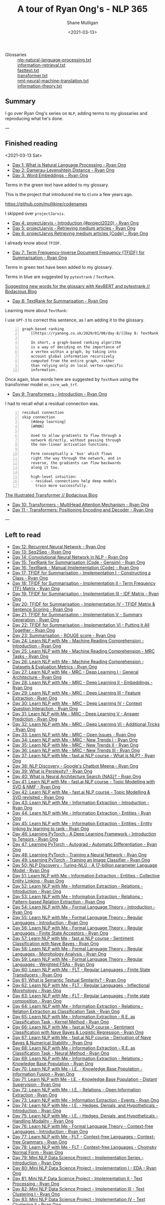 #+LATEX_HEADER: \usepackage[margin=0.5in]{geometry}
#+OPTIONS: toc:nil

#+HUGO_BASE_DIR: /home/shane/var/smulliga/source/git/semiosis/semiosis-hugo
#+HUGO_SECTION: ./posts

#+TITLE: A tour of Ryan Ong's - NLP 365
#+DATE: <2021-03-13>
#+AUTHOR: Shane Mulligan
#+KEYWORDS: nlp openai gpt3

+ Glossaries :: [[http://github.com/mullikine/glossaries-gh/blob/master/nlp-natural-language-processing.txt][nlp-natural-language-processing.txt]] \\
  [[http://github.com/mullikine/glossaries-gh/blob/master/information-retrieval.txt][information-retrieval.txt]] \\
  [[http://github.com/mullikine/glossaries-gh/blob/master/fasttext.txt][fasttext.txt]] \\
  [[http://github.com/mullikine/glossaries-gh/blob/master/transformer.txt][transformer.txt]] \\
  [[http://github.com/mullikine/glossaries-gh/blob/master/nmt-neural-machine-translation.txt][nmt-neural-machine-translation.txt]] \\
  [[http://github.com/mullikine/glossaries-gh/blob/master/information-theory.txt][information-theory.txt]]

** Summary
I go over Ryan Ong's series on =NLP=, adding
terms to my glossaries and reproducing what
he's done.

---

** Finished reading

<2021-03-13 Sat>

- [[https://ryanong.co.uk/2020/01/01/day-1-what-is-natural-language-processing/][Day 1: What is Natural Language Processing - Ryan Ong]]
- [[https://ryanong.co.uk/2020/01/01/day-1-what-is-natural-language-processing/https://ryanong.co.uk/2020/01/02/day-2-damerau-levenshtein-distance/][Day 2: Damerau-Levenshtein Distance - Ryan Ong]]
- [[https://ryanong.co.uk/2020/01/03/day-3-word-embeddings/][Day 3: Word Embeddings - Ryan Ong]]

Terms in the green text have added to my glossary.

[[./ryanong-day-3.png]]

This is the project that introduced me to =GloVe= a few years ago.

[[https://github.com/mullikine/codenames]]

I skipped over =projectJarvis=.

- [[https://ryanong.co.uk/2020/01/04/day-4-scraping-google-search-results/][Day 4: projectJarvis - Introduction {#project2020} - Ryan Ong]]
- [[https://ryanong.co.uk/2020/01/05/day-5-projectjarvis-retrieving-medium-articles/][Day 5: projectJarvis - Retrieving medium articles - Ryan Ong]]
- [[https://ryanong.co.uk/2020/01/06/day-6-projectjarvis-retrieving-medium-articles-code/][Day 6: projectJarvis  Retrieving medium articles {Code} - Ryan Ong]]

I already know about =TFIDF=.

- [[https://ryanong.co.uk/2020/01/07/day-7-term-frequency-inverse-document-frequency-tf-idf/][Day 7: Term Frequency-Inverse Document Frequency {TFIDF} for Summarisation - Ryan Ong]]

Terms in green text have been added to my glossary.

Terms in blue are suggested by =pytextrank= / =TextRank=.

[[./ryanong-day-7.png]]

[[https://mullikine.github.io/posts/suggesting-new-words-for-the-glossary-with-keybert-and-pytextrank/][Suggesting new words for the glossary with KeyBERT and pytextrank // Bodacious Blog]]

- [[https://ryanong.co.uk/2020/01/08/day-8/][Day 8: TextRank for Summarisation - Ryan Ong]]

Learning more about =TextRank=:

I use =GPT-3= to correct this sentence, as I am adding it to the glossary.

#+BEGIN_SRC text -n :async :results verbatim code
  graph-based ranking
      [[https://ryanong.co.uk/2020/01/08/day-8/][Day 8: TextRank for Summarisation - Ryan Ong]]
  
      In short, a graph-based ranking algorithm
      is a way of deciding on the importance of
      a vertex within a graph, by taking into
      account global information recursively
      computed from the entire graph, rather
      than relying only on local vertex-specific
      information.
#+END_SRC

Once again, blue words here are suggested by =TextRank= using the transformer model =en_core_web_trf=.

#+BEGIN_EXPORT html
<a title="asciinema recording" href="https://asciinema.org/a/398748" target="_blank"><img alt="asciinema recording" src="https://asciinema.org/a/398748.svg" /></a>
#+END_EXPORT

- [[https://ryanong.co.uk/2020/01/09/day-9/][Day 9: Transformers - Introduction - Ryan Ong]]

I had to recall what a residual connection was.

#+BEGIN_SRC text -n :async :results verbatim code
  residual connection
  skip connection
      [#deep learning]
      [#RNN]
  
      Used to allow gradients to flow through a
      network directly, without passing through
      the non-linear activation functions.
  
      Form conceptually a 'bus' which flows
      right the way through the network, and in
      reverse, the gradients can flow backwards
      along it too.
  
      high-level intuition:
      - residual connections help deep models
        train more successfully.
#+END_SRC

[[https://mullikine.github.io/posts/review-of-the-illustrated-transformer/][The Illustrated Transformer // Bodacious Blog]]

- [[https://ryanong.co.uk/2020/01/10/day-10-transformers-multihead-attention-mechanism/][Day 10: Transformers - MultiHead Attention Mechanism - Ryan Ong]]
- [[https://ryanong.co.uk/2020/01/11/day-11-transformers-positioning-encoding-and-decoder/][Day 11 - Transformers: Positioning Encoding and Decoder - Ryan Ong]]

---

** Left to read
- [[https://ryanong.co.uk/2020/01/12/day-12-recurrent-neural-network/][Day 12: Recurrent Neural Network - Ryan Ong]]
- [[https://ryanong.co.uk/2020/01/13/day-13-seq2seq/][Day 13: Seq2Seq - Ryan Ong]]
- [[https://ryanong.co.uk/2020/01/14/day-14-convolutional-neural-network/][Day 14: Convolutional Neural Network in NLP - Ryan Ong]]
- [[https://ryanong.co.uk/2020/01/15/day-15-textrank-for-summarisation-code-gensim/][Day 15: TextRank for Summarisation {Code - Gensim} - Ryan Ong]]
- [[https://ryanong.co.uk/2020/01/16/day-16-textrank-manual-implementation-code/][Day 16: TextRank - Manual Implementation {Code} - Ryan Ong]]
- [[https://ryanong.co.uk/2020/01/17/day-17-tfidf-for-summarisation-code/][Day 17: TFIDF for Summarisation - Implementation I - Constructing a Class - Ryan Ong]]
- [[https://ryanong.co.uk/2020/01/18/day-18-tfidf-for-summarisation-implementation-ii-term-frequency-tf-matrix/][Day 18: TFIDF for Summarisation - Implementation II - Term Frequency {TF} Matrix - Ryan Ong]]
- [[https://ryanong.co.uk/2020/01/19/day-19-tfidf-for-summarisation-implementation-iii-inverse-document-frequency-idf-matrix/][Day 19: TFIDF for Summarisation - Implementation III - IDF Matrix - Ryan Ong]]
- [[https://ryanong.co.uk/2020/01/20/day-20-tfidf-for-summarisation-implementation-iv-tfidf-matrix-sentence-scoring/][Day 20: TFIDF for Summarisation - Implementation IV - TFIDF Matrix & Sentence Scoring - Ryan Ong]]
- [[https://ryanong.co.uk/2020/01/21/day-21-tfidf-for-summarisation-summary-generation/][Day 21: TFIDF for Summarisation - Implementation V - Summary Generation - Ryan Ong]]
- [[https://ryanong.co.uk/2020/01/22/day-22-tfidf-for-summarisation-putting-it-all-together/][Day 22: TFIDF for Summarisation - Implementation VI - Putting It All Together - Ryan Ong]]
- [[https://ryanong.co.uk/2020/01/23/day-18-summarisation-evaluation-metrics/][Day 23: Summarisation - ROUGE score - Ryan Ong]]
- [[https://ryanong.co.uk/2020/01/24/day-24-learn-nlp-with-me-machine-reading-comprehension-introduction/][Day 24: Learn NLP with Me - Machine Reading Comprehension - Introduction - Ryan Ong]]
- [[https://ryanong.co.uk/2020/01/25/day-25-learn-nlp-with-me-machine-reading-comprehension-mrc-tasks/][Day 25: Learn NLP with Me - Machine Reading Comprehension - MRC Tasks - Ryan Ong]]
- [[https://ryanong.co.uk/2020/01/26/day-26-learn-nlp-with-me-machine-reading-comprehension-deep-learning-methods/][Day 26: Learn NLP with Me - Machine Reading Comprehension - Datasets & Evaluation Metrics - Ryan Ong]]
- [[https://ryanong.co.uk/2020/01/27/day-27-learn-nlp-with-me-machine-reading-comprehension-deep-learning-methods-i/][Day 27: Learn NLP with Me - MRC - Deep Learning I - General Architecture - Ryan Ong]]
- [[https://ryanong.co.uk/2020/01/28/day-28-learn-nlp-with-me-machine-reading-comprehension-deep-learning-methods-ii/][Day 28: Learn NLP with Me - MRC - Deep Learning II - Embeddings - Ryan Ong]]
- [[https://ryanong.co.uk/2020/01/29/day-29-learn-nlp-with-me-machine-reading-comprehension-deep-learning-methods-iii/][Day 29: Learn NLP with Me - MRC - Deep Learning III - Feature Extraction - Ryan Ong]]
- [[https://ryanong.co.uk/2020/01/30/day-30-learn-nlp-with-me-mrc-deep-learning-iii-context-question-interaction/][Day 30: Learn NLP with Me - MRC - Deep Learning IV - Context Question Interaction - Ryan Ong]]
- [[https://ryanong.co.uk/2020/01/31/day-31-learn-nlp-with-me-mrc-deep-learning-iii-answer-prediction/][Day 31: Learn NLP with Me - MRC - Deep Learning V - Answer Prediction - Ryan Ong]]
- [[https://ryanong.co.uk/2020/02/01/day-32-learn-nlp-with-me-mrc-deep-learning-iii-additional-tricks/][Day 32: Learn NLP with Me - MRC - Deep Learning VI - Additional Tricks - Ryan Ong]]
- [[https://ryanong.co.uk/2020/02/02/day-33-learn-nlp-with-me-mrc-open-issues/][Day 33: Learn NLP with Me - MRC - Open Issues - Ryan Ong]]
- [[https://ryanong.co.uk/2020/02/03/day-34-learn-nlp-with-me-mrc-new-trends/][Day 34: Learn NLP with Me - MRC - New Trends I - Ryan Ong]]
- [[https://ryanong.co.uk/2020/02/04/day-35-learn-nlp-with-me-mrc-new-trends-ii/][Day 35: Learn NLP with Me - MRC - New Trends II - Ryan Ong]]
- [[https://ryanong.co.uk/2020/02/05/day-36-learn-nlp-with-me-mrc-new-trends-iii/][Day 36: Learn NLP with Me - MRC - New Trends III - Ryan Ong]]
- [[https://ryanong.co.uk/2020/02/06/day-37-learn-nlp-with-me-fast-ai-nlp-course-what-is-nlp/][Day 37: Learn NLP with Me - fast.ai NLP course - What is NLP? - Ryan Ong]]
- [[https://ryanong.co.uk/2020/02/07/day-38-nlp-discovery-meena-googles-chatbot/][Day 38: NLP Discovery - Google's Chatbot Meena - Ryan Ong]]
- [[https://ryanong.co.uk/2020/02/08/day-39-what-is-perplexity/][Day 39: What is Perplexity? - Ryan Ong]]
- [[https://ryanong.co.uk/2020/02/09/day-40-what-is-neural-architecture-search-nas/][Day 40: What is Neural Architecture Search {NAS}? - Ryan Ong]]
- [[https://ryanong.co.uk/2020/02/10/day-41-learn-nlp-with-me-fast-ai-nlp-course-topic-modelling-with-svd-nmf/][Day 41: Learn NLP with Me - fast.ai NLP course - Topic Modelling with SVD & NMF - Ryan Ong]]
- [[https://ryanong.co.uk/2020/02/11/day-42-learn-nlp-with-me-fast-ai-nlp-course-topic-modelling-svd-revisited/][Day 42: Learn NLP with Me - fast.ai NLP course - Topic Modelling & SVD revisited - Ryan Ong]]
- [[https://ryanong.co.uk/2020/02/12/day-43-learn-nlp-with-me-information-extraction-introduction/][Day 43: Learn NLP with Me - Information Extraction - Introduction - Ryan Ong]]
- [[https://ryanong.co.uk/2020/02/13/day-44-learn-nlp-with-me-information-extraction-entities/][Day 44: Learn NLP with Me - Information Extraction - Entities - Ryan Ong]]
- [[https://ryanong.co.uk/2020/02/14/day-45-learn-nlp-with-me-information-extraction-entities-entity-linking-by-learning-to-rank/][Day 45: Learn NLP with Me - Information Extraction - Entities - Entity linking by learning to rank - Ryan Ong]]
- [[https://ryanong.co.uk/2020/02/15/day-46-learning-pytorch-a-deep-learning-framework-introduction-to-tensors/][Day 46: Learning PyTorch - A Deep Learning Framework - Introduction to Tensors - Ryan Ong]]
- [[https://ryanong.co.uk/2020/02/16/day-47-learning-pytorch-autograd-automatic-differentiation/][Day 47: Learning PyTorch - Autograd - Automatic Differentiation - Ryan Ong]]
- [[https://ryanong.co.uk/2020/02/17/day-48-learning-pytorch-training-a-neural-network/][Day 48: Learning PyTorch - Training a Neural Network - Ryan Ong]]
- [[https://ryanong.co.uk/2020/02/18/day-49-learning-pytorch-training-an-image-classifier/][Day 49: Learning PyTorch - Training an Image Classifier - Ryan Ong]]
- [[https://ryanong.co.uk/2020/02/19/day-50-nlp-discovery-turing-nlg-a-17-billion-parameter-language-model/][Day 50: NLP Discovery - Turing-NLG - A 17-billion parameter Language Model - Ryan Ong]]
- [[https://ryanong.co.uk/2020/02/20/day-51-learn-nlp-with-me-information-extraction-entities-collective-entity-linking/][Day 51: Learn NLP with Me - Information Extraction - Entities - Collective Entity Linking - Ryan Ong]]
- [[https://ryanong.co.uk/2020/02/21/day-52-learn-nlp-with-me-information-extraction-relations-introduction/][Day 52: Learn NLP with Me - Information Extraction - Relations - Introduction - Ryan Ong]]
- [[https://ryanong.co.uk/2020/02/22/day-53-learn-nlp-with-me-information-extraction-relations-pattern-based-relation-extraction/][Day 53: Learn NLP with Me - Information Extraction - Relations - Pattern-based Relation Extraction - Ryan Ong]]
- [[https://ryanong.co.uk/2020/02/23/day-54-learn-nlp-with-me-formal-language-theory-introduction/][Day 54: Learn NLP with Me - Formal Language Theory - Introduction - Ryan Ong]]
- [[https://ryanong.co.uk/2020/02/24/day-55-learn-nlp-with-me-formal-language-theory-regular-languages-introduction/][Day 55: Learn NLP with Me - Formal Language Theory - Regular Languages - Introduction - Ryan Ong]]
- [[https://ryanong.co.uk/2020/02/25/day-56-learn-nlp-with-me-formal-language-theory-regular-languages-finite-state-acceptors/][Day 56: Learn NLP with Me - Formal Language Theory - Regular Languages - Finite State Acceptors - Ryan Ong]]
- [[https://ryanong.co.uk/2020/02/26/day-57-learn-nlp-with-me-fast-ai-nlp-course-sentiment-classification-with-naive-bayes/][Day 57: Learn NLP with Me - fast.ai NLP course - Sentiment Classification with Nave Bayes - Ryan Ong]]
- [[https://ryanong.co.uk/2020/02/27/day-58-learn-nlp-with-me-formal-language-theory-regular-languages-morphology-analysis/][Day 58: Learn NLP with Me - Formal Language Theory - Regular Languages - Morphology Analysis - Ryan Ong]]
- [[https://ryanong.co.uk/2020/02/28/day-59-learn-nlp-with-me-formal-language-theory-regular-languages-weighted-fsas/][Day 59: Learn NLP with Me - Formal Language Theory - Regular Languages - Weighted FSAs - Ryan Ong]]
- [[https://ryanong.co.uk/2020/02/29/day-60-learn-nlp-with-me-flt-regular-languages-finite-state-transducers/][Day 60: Learn NLP with Me - FLT - Regular Languages - Finite State Transducers - Ryan Ong]]
- [[https://ryanong.co.uk/2020/03/01/day-61-what-is-semantic-textual-similarity/][Day 61: What is Semantic Textual Similarity? - Ryan Ong]]
- [[https://ryanong.co.uk/2020/03/02/day-62-learn-nlp-with-me-flt-regular-languages-inflectional-morphology/][Day 62: Learn NLP with Me - FLT - Regular Languages - Inflectional Morphology - Ryan Ong]]
- [[https://ryanong.co.uk/2020/03/03/day-63-learn-nlp-with-me-flt-regular-languages-finite-state-composition/][Day 63: Learn NLP with Me - FLT - Regular Languages - Finite state composition - Ryan Ong]]
- [[https://ryanong.co.uk/2020/03/04/day-64-learn-nlp-with-me-information-extraction-relations-relation-extraction-as-classification-task/][Day 64: Learn NLP with Me - Information Extraction - Relations - Relation Extraction as Classification Task - Ryan Ong]]
- [[https://ryanong.co.uk/2020/03/05/day-65-learn-nlp-with-me-information-extraction-relations-relation-extraction-as-classification-task-kernel-method/][Day 65: Learn NLP with Me - Information Extraction - R.E. as Classification Task - Kernel Method - Ryan Ong]]
- [[https://ryanong.co.uk/2020/03/06/day-66-learn-nlp-with-me-fast-ai-nlp-course-sentiment-classification-with-naive-bayes-logistic-regression/][Day 66: Learn NLP with Me - fast.ai NLP course - Sentiment Classification with Nave Bayes & Logistic Regression - Ryan Ong]]
- [[https://ryanong.co.uk/2020/03/07/day-67-learn-nlp-with-me-fast-ai-nlp-course-derivation-of-naive-bayes-numerical-stability/][Day 67: Learn NLP with Me - fast.ai NLP course - Derivation of Nave Bayes & Numerical Stability - Ryan Ong]]
- [[https://ryanong.co.uk/2020/03/08/day-68-learn-nlp-with-me-information-extraction-r-e-as-classification-task-neural-method/][Day 68: Learn NLP with Me - Information Extraction - R.E. as Classification Task - Neural Method - Ryan Ong]]
- [[https://ryanong.co.uk/2020/03/09/day-69-learn-nlp-with-me-information-extraction-relations-knowledge-base-population/][Day 69: Learn NLP with Me - Information Extraction - Relations - Knowledge Base Population - Ryan Ong]]
- [[https://ryanong.co.uk/2020/03/10/day-70-learn-nlp-with-me-i-e-knowledge-base-population-information-fusion/][Day 70: Learn NLP with Me - I.E. - Knowledge Base Population - Information Fusion - Ryan Ong]]
- [[https://ryanong.co.uk/2020/03/11/day-71-learn-nlp-with-me-i-e-knowledge-base-population-distant-supervision/][Day 71: Learn NLP with Me - I.E. - Knowledge Base Population - Distant Supervision - Ryan Ong]]
- [[https://ryanong.co.uk/2020/03/12/day-72-learn-nlp-with-me-i-e-relations-open-information-extraction/][Day 72: Learn NLP with Me - I.E. - Relations - Open Information Extraction - Ryan Ong]]
- [[https://ryanong.co.uk/2020/03/13/day-73-learn-nlp-with-me-information-extraction-events/][Day 73: Learn NLP with Me - Information Extraction - Events - Ryan Ong]]
- [[https://ryanong.co.uk/2020/03/14/day-74-learn-nlp-with-me-i-e-hedges-denials-and-hypotheticals-introduction/][Day 74: Learn NLP with Me - I.E. - Hedges, Denials, and Hypotheticals - Introduction - Ryan Ong]]
- [[https://ryanong.co.uk/2020/03/15/day-75-learn-nlp-with-me-i-e-hedges-denials-and-hypotheticals-handling-modality/][Day 75: Learn NLP with Me - I.E. - Hedges, Denials, and Hypotheticals - Handling Modality - Ryan Ong]]
- [[https://ryanong.co.uk/2020/03/16/day-76-learn-nlp-with-me-formal-language-theory-context-free-languages-introduction/][Day 76: Learn NLP with Me - Formal Language Theory - Context-free Languages - Introduction - Ryan Ong]]
- [[https://ryanong.co.uk/2020/03/17/day-77-learn-nlp-with-me-flt-context-free-languages-context-free-grammars/][Day 77: Learn NLP with Me - FLT - Context-free Languages - Context-free Grammars - Ryan Ong]]
- [[https://ryanong.co.uk/2020/03/18/day-78-learn-nlp-with-me-flt-context-free-languages-chomsky-normal-form/][Day 78: Learn NLP with Me - FLT - Context-free Languages - Chomsky Normal Form - Ryan Ong]]
- [[https://ryanong.co.uk/2020/03/19/day-79-mini-nlp-data-science-project-implementation-series-introduction/][Day 79: Mini NLP Data Science Project - Implementation Series - Introduction - Ryan Ong]]
- [[https://ryanong.co.uk/2020/03/20/day-80-mini-nlp-data-science-project-implementation-i-eda/][Day 80: Mini NLP Data Science Project - Implementation I - EDA - Ryan Ong]]
- [[https://ryanong.co.uk/2020/03/21/day-81-mini-nlp-data-science-project-implementation-ii-text-processing/][Day 81: Mini NLP Data Science Project - Implementation II - Text Processing - Ryan Ong]]
- [[https://ryanong.co.uk/2020/03/22/day-82-mini-nlp-data-science-project-implementation-iii-text-clustering-i/][Day 82: Mini NLP Data Science Project - Implementation III - Text Clustering I - Ryan Ong]]
- [[https://ryanong.co.uk/2020/03/23/day-83-mini-nlp-data-science-project-implementation-iv-text-clustering-ii/][Day 83: Mini NLP Data Science Project - Implementation IV - Text Clustering II - Ryan Ong]]
- [[https://ryanong.co.uk/2020/03/24/day-84-mini-nlp-data-science-project-implementation-v-text-clustering-iii/][Day 84: Mini NLP Data Science Project - Implementation V - Text Clustering III - Ryan Ong]]
- [[https://ryanong.co.uk/2020/03/25/day-85-mini-nlp-data-science-project-implementation-vi-topic-modelling-analysis/][Day 85: Mini NLP Data Science Project - Implementation VI - Topic Modelling Analysis - Ryan Ong]]
- [[https://ryanong.co.uk/2020/03/26/day-86-mini-nlp-data-science-project-implementation-vii-text-similarity/][Day 86: Mini NLP Data Science Project - Implementation VII - Text Similarity - Ryan Ong]]
- [[https://ryanong.co.uk/2020/03/27/day-87-learn-nlp-with-me-bert-on-sentiment-analysis/][Day 87: Learn NLP with Me - BERT on Sentiment Analysis - Ryan Ong]]
- [[https://ryanong.co.uk/2020/03/28/day-88-what-is-autoencoders/][Day 88: What is Autoencoders? - Ryan Ong]]
- [[https://ryanong.co.uk/2020/03/29/day-89-deep-generative-models-and-nlp/][Day 89: Deep Generative Models and NLP - Ryan Ong]]
- [[https://ryanong.co.uk/2020/03/30/day-90-learn-pgm-with-me-what-is-probabilistic-graphical-modelling/][Day 90: Learn PGM with Me - What is Probabilistic Graphical Modelling? - Ryan Ong]]
- [[https://ryanong.co.uk/2020/03/31/day-91-learn-pgm-with-me-the-3-main-aspects-of-graphical-models/][Day 91: Learn PGM with Me - The 3 Main Aspects of Graphical Models - Ryan Ong]]
- [[https://ryanong.co.uk/2020/04/01/day-92-learn-pgm-with-me-probability-review-for-graphical-models/][Day 92: Learn PGM with Me - Probability Review for Graphical Models - Ryan Ong]]
- [[https://ryanong.co.uk/2020/04/02/day-93-learn-pgm-with-me-probability-review-for-graphical-models-elements-of-probability/][Day 93: Learn PGM with Me - Probability Review for Graphical Models - Elements of probability - Ryan Ong]]
- [[https://ryanong.co.uk/2020/04/03/day-94-learn-pgm-with-me-probability-review-for-graphical-models-random-variables/][Day 94: Learn PGM with Me - Probability Review for Graphical Models - Random Variables - Ryan Ong]]
- [[https://ryanong.co.uk/2020/04/04/day-95-learn-pgm-with-me-probability-review-for-graphical-models-two-random-variables/][Day 95: Learn PGM with Me - Probability Review for Graphical Models - Two Random Variables - Ryan Ong]]
- [[https://ryanong.co.uk/2020/04/05/day-96-learn-pgm-with-me-representation-introduction-to-bayesian-networks/][Day 96: Learn PGM with Me - Representation - Introduction to Bayesian Networks - Ryan Ong]]
- [[https://ryanong.co.uk/2020/04/06/day-97-learn-pgm-with-me-representation-dependencies-of-a-bayes-network/][Day 97: Learn PGM with Me - Representation - Dependencies of a Bayes' Network - Ryan Ong]]
- [[https://ryanong.co.uk/2020/04/07/day-98-learn-pgm-with-me-representation-markov-random-fields/][Day 98: Learn PGM with Me - Representation - Introduction to Markov Random Fields - Ryan Ong]]
- [[https://ryanong.co.uk/2020/04/08/day-99-learn-pgm-with-me-representation-markov-random-fields-vs-bayesian-networks/][Day 99: Learn PGM with Me - Representation - Markov Random Fields vs Bayesian Networks - Ryan Ong]]
- [[https://ryanong.co.uk/2020/04/09/day-100-learn-pgm-with-me-representation-introduction-to-conditional-random-fields/][Day 100: Learn PGM with Me - Representation - Introduction to Conditional Random Fields - Ryan Ong]]
- [[https://ryanong.co.uk/2020/04/10/day-101-in-depth-study-of-rasas-diet-architecture/][Day 101: In-depth study of RASA's DIET Architecture - Ryan Ong]]
- [[https://ryanong.co.uk/2020/04/11/day-102-nlp-research-papers-implicit-and-explicit-aspect-extraction-in-financial-microblogs/][Day 102: NLP Papers Summary - Implicit and Explicit Aspect Extraction in Financial Microblogs - Ryan Ong]]
- [[https://ryanong.co.uk/2020/04/12/day-103-nlp-research-papers-utilizing-bert-for-aspect-based-sentiment-analysis-via-constructing-auxiliary-sentence/][Day 103: NLP Papers Summary - Utilizing BERT for Aspect-Based Sentiment Analysis via Constructing Auxiliary Sentence - Ryan Ong]]
- [[https://ryanong.co.uk/2020/04/13/day-104-nlp-research-papers-sentihood-targeted-aspect-based-sentiment-analysis-dataset-for-urban-neighbourhoods/][Day 104: NLP Papers Summary - SentiHood: Targeted Aspect Based Sentiment Analysis Dataset for Urban Neighbourhoods - Ryan Ong]]
- [[https://ryanong.co.uk/2020/04/14/day-105-nlp-research-papers-aspect-level-sentiment-classification-with-attention-over-attention-neural-networks/][Day 105: NLP Papers Summary - Aspect Level Sentiment Classification with Attention-over-Attention Neural Networks - Ryan Ong]]
- [[https://ryanong.co.uk/2020/04/15/day-106-nlp-research-papers-an-unsupervised-neural-attention-model-for-aspect-extraction/][Day 106: NLP Papers Summary - An Unsupervised Neural Attention Model for Aspect Extraction - Ryan Ong]]
- [[https://ryanong.co.uk/2020/04/16/day-107-nlp-research-papers-make-lead-bias-in-your-favor-a-simple-and-effective-method-for-news-summarization/][Day 107: NLP Papers Summary - Make Lead Bias in Your Favor: A Simple and Effective Method for News Summarization - Ryan Ong]]
- [[https://ryanong.co.uk/2020/04/17/day-108-nlp-papers-summary-simple-bert-models-for-relation-extraction-and-semantic-role-labelling/][Day 108: NLP Papers Summary - Simple BERT Models for Relation Extraction and Semantic Role Labelling - Ryan Ong]]
- [[https://ryanong.co.uk/2020/04/18/day-109-nlp-papers-summary-studying-summarization-evaluation-metrics-in-the-appropriate-scoring-range/][Day 109: NLP Papers Summary - Studying Summarization Evaluation Metrics in the Appropriate Scoring Range - Ryan Ong]]
- [[https://ryanong.co.uk/2020/04/19/day-110-nlp-papers-summary-double-embeddings-and-cnn-based-sequence-labelling-for-aspect-extraction/][Day 110: NLP Papers Summary - Double Embeddings and CNN-based Sequence Labelling for Aspect Extraction - Ryan Ong]]
- [[https://ryanong.co.uk/2020/04/20/day-111-nlp-papers-summary-the-risk-of-racial-bias-in-hate-speech-detection/][Day 111: NLP Papers Summary - The Risk of Racial Bias in Hate Speech Detection - Ryan Ong]]
- [[https://ryanong.co.uk/2020/04/21/day-112-nlp-papers-summary-a-challenge-dataset-and-effective-models-for-aspect-based-sentiment-analysis/][Day 112: NLP Papers Summary - A Challenge Dataset and Effective Models for Aspect-Based Sentiment Analysis - Ryan Ong]]
- [[https://ryanong.co.uk/2020/04/22/day-113-nlp-papers-summary-on-extractive-and-abstractive-neural-document-summarization-with-transformer-language-models/][Day 113: NLP Papers Summary - On Extractive and Abstractive Neural Document Summarization with Transformer Language Models - Ryan Ong]]
- [[https://ryanong.co.uk/2020/04/23/day-114-nlp-papers-summary-a-summarization-system-for-scientific-documents/][Day 114: NLP Papers Summary - A Summarization System for Scientific Documents - Ryan Ong]]
- [[https://ryanong.co.uk/2020/04/24/day-115-nlp-papers-summary-scibert-a-pretrained-language-model-for-scientific-text/][Day 115: NLP Papers Summary - SCIBERT: A Pretrained Language Model for Scientific Text - Ryan Ong]]
- [[https://ryanong.co.uk/2020/04/25/day-116-nlp-papers-summary-data-driven-summarization-of-scientific-articles/][Day 116: NLP Papers Summary - Data-driven Summarization of Scientific Articles - Ryan Ong]]
- [[https://ryanong.co.uk/2020/04/26/day-117-nlp-papers-summary-abstract-text-summarization-a-low-resource-challenge/][Day 117: NLP Papers Summary - Abstract Text Summarization: A Low Resource Challenge - Ryan Ong]]
- [[https://ryanong.co.uk/2020/04/27/day-118-nlp-papers-summary-extractive-summarization-of-long-documents-by-combining-global-and-local-context/][Day 118: NLP Papers Summary - Extractive Summarization of Long Documents by Combining Global and Local Context - Ryan Ong]]
- [[https://ryanong.co.uk/2020/04/28/day-119-nlp-papers-summary-an-argument-annotated-corpus-of-scientific-publications/][Day 119: NLP Papers Summary - An Argument-Annotated Corpus of Scientific Publications - Ryan Ong]]
- [[https://ryanong.co.uk/2020/04/29/day-120-nlp-papers-summary-a-simple-theoretical-model-of-importance-for-summarization/][Day 120: NLP Papers Summary - A Simple Theoretical Model of Importance for Summarization - Ryan Ong]]
- [[https://ryanong.co.uk/2020/04/30/day-121-nlp-papers-summary-concept-pointer-network-for-abstractive-summarization/][Day 121: NLP Papers Summary - Concept Pointer Network for Abstractive Summarization - Ryan Ong]]
- [[https://ryanong.co.uk/2020/05/01/day-122-nlp-papers-summary-applying-bert-to-document-retrieval-with-birch/][Day 122: NLP Papers Summary - Applying BERT to Document Retrieval with Birch - Ryan Ong]]
- [[https://ryanong.co.uk/2020/05/02/day-123-nlp-papers-summary-context-aware-embedding-for-targeted-aspect-based-sentiment-analysis/][Day 123: NLP Papers Summary - Context-aware Embedding for Targeted Aspect-based Sentiment Analysis - Ryan Ong]]
- [[https://ryanong.co.uk/2020/05/03/day-124-nlp-papers-summary-tldr-extreme-summarization-of-scientific-documents/][Day 124: NLP Papers Summary - TLDR: Extreme Summarization of Scientific Documents - Ryan Ong]]
- [[https://ryanong.co.uk/2020/05/04/day-125-nlp-papers-summary-a2n-attending-to-neighbors-for-knowledge-graph-inference/][Day 125: NLP Papers Summary - A2N: Attending to Neighbors for Knowledge Graph Inference - Ryan Ong]]
- [[https://ryanong.co.uk/2020/05/05/day-126-nlp-papers-summary-neural-news-recommendation-with-topic-aware-news-representation/][Day 126: NLP Papers Summary - Neural News Recommendation with Topic-Aware News Representation - Ryan Ong]]
- [[https://ryanong.co.uk/2020/05/06/day-127-nlp-papers-summary-neural-approaches-to-conversational-ai-introduction/][Day 127: NLP Papers Summary - Neural Approaches to Conversational AI - Introduction - Ryan Ong]]
- [[https://ryanong.co.uk/2020/05/07/day-128-nlp-papers-summary-neural-approaches-to-conversational-ai-kb-qa-symbolic-methods/][Day 128: NLP Papers Summary - Neural Approaches to Conversational AI - KB-QA {Symbolic Methods} - Ryan Ong]]
- [[https://ryanong.co.uk/2020/05/08/day-129-nlp-papers-summary-neural-approaches-to-conversational-ai-kb-qa-neural-methods/][Day 129: NLP Papers Summary - Neural Approaches to Conversational AI - KB-QA {Neural Methods} - Ryan Ong]]
- [[https://ryanong.co.uk/2020/05/09/day-130-nlp-papers-summary-neural-approaches-to-conversational-ai-text-qa-mrc/][Day 130: NLP Papers Summary - Neural Approaches to Conversational AI - Text-QA {MRC} - Ryan Ong]]
- [[https://ryanong.co.uk/2020/05/10/day-131-nlp-papers-summary-neural-approaches-to-conversational-ai-task-oriented-systems-introduction/][Day 131: NLP Papers Summary - Neural Approaches to Conversational AI - Task-Oriented Systems {Introduction} - Ryan Ong]]
- [[https://ryanong.co.uk/2020/05/11/day-132-nlp-papers-summary-neural-approaches-to-conversational-ai-task-oriented-systems-evaluation-metrics/][Day 132: NLP Papers Summary - Neural Approaches to Conversational AI - Task-Oriented Systems {Evaluation Metrics} - Ryan Ong]]
- [[https://ryanong.co.uk/2020/05/12/day-133-nlp-papers-summary-neural-approaches-to-conversational-ai-nlu-and-dst/][Day 133: NLP Papers Summary - Neural Approaches to Conversational AI - NLU and DST - Ryan Ong]]
- [[https://ryanong.co.uk/2020/05/13/day-134-nlp-papers-summary-neural-approaches-to-conversational-ai-nlg-and-e2e/][Day 134: NLP Papers Summary - Neural Approaches to Conversational AI - NLG and E2E - Ryan Ong]]
- [[https://ryanong.co.uk/2020/05/14/day-135-nlp-papers-summary-neural-approaches-to-conversational-ai-e2e-social-bots/][Day 135: NLP Papers Summary - Neural Approaches to Conversational AI - E2E Social Bots - Ryan Ong]]
- [[https://ryanong.co.uk/2020/05/15/day-136-nlp-papers-summary-neural-approaches-to-conversational-ai-social-bots-challenges/][Day 136: NLP Papers Summary - Neural Approaches to Conversational AI - Social Bot's Challenges - Ryan Ong]]
- [[https://ryanong.co.uk/2020/05/16/day-137-nlp-papers-summary-neural-approaches-to-conversational-ai-social-bots-landscape/][Day 137: NLP Papers Summary - Neural Approaches to Conversational AI - Social Bot's Landscape - Ryan Ong]]
- [[https://ryanong.co.uk/2020/05/17/day-138-nlp-papers-summary-neural-approaches-to-conversational-ai-conversational-ai-in-industry/][Day 138: NLP Papers Summary - Neural Approaches to Conversational AI - Conversational AI in Industry - Ryan Ong]]
- [[https://ryanong.co.uk/2020/05/18/day-139-nlp-papers-summary-neural-approaches-to-conversational-ai-conclusion-research-trends/][Day 139: NLP Papers Summary - Neural Approaches to Conversational AI - Conclusion & Research Trends - Ryan Ong]]
- [[https://ryanong.co.uk/2020/05/19/day-140-nlp-papers-summary-multimodal-machine-learning-for-automated-icd-coding/][Day 140: NLP Papers Summary - Multimodal Machine Learning for Automated ICD Coding - Ryan Ong]]
- [[https://ryanong.co.uk/2020/05/20/day-141-nlp-papers-summary-textattack-a-framework-for-adversarial-attacks-in-natural-language-processing/][Day 141: NLP Papers Summary - TextAttack: A Framework for Adversarial Attacks in Natural Language Processing - Ryan Ong]]
- [[https://ryanong.co.uk/2020/05/21/day-142-nlp-papers-summary-measuring-emotions-in-the-covid-19-real-world-worry-dataset/][Day 142: NLP Papers Summary - Measuring Emotions in the COVID-19 Real World Worry Dataset - Ryan Ong]]
- [[https://ryanong.co.uk/2020/05/22/day-143-nlp-papers-summary-unsupervised-pseudo-labeling-for-extractive-summarization-on-electronic-health-records/][Day 143: NLP Papers Summary - Unsupervised Pseudo-Labeling for Extractive Summarization on Electronic Health Records - Ryan Ong]]
- [[https://ryanong.co.uk/2020/05/23/day-144-nlp-papers-summary-attend-to-medical-ontologies-content-selection-for-clinical-abstractive-summarization/][Day 144: NLP Papers Summary - Attend to Medical Ontologies: Content Selection for Clinical Abstractive Summarization - Ryan Ong]]
- [[https://ryanong.co.uk/2020/05/24/day-145-nlp-papers-summary-supert-towards-new-frontiers-in-unsupervised-evaluation-metrics-for-multi-document-summarization/][Day 145: NLP Papers Summary - SUPERT: Towards New Frontiers in Unsupervised Evaluation Metrics for Multi-Document Summarization - Ryan Ong]]
- [[https://ryanong.co.uk/2020/05/25/day-146-nlp-papers-summary-exploring-content-selection-in-summarization-of-novel-chapters/][Day 146: NLP Papers Summary - Exploring Content Selection in Summarization of Novel Chapters - Ryan Ong]]
- [[https://ryanong.co.uk/2020/05/26/day-147-nlp-papers-summary-two-birds-one-stone-a-simple-unified-model-for-text-generation-from-structured-and-unstructured-data/][Day 147: NLP Papers Summary - Two Birds, One Stone: A Simple, Unified Model for Text Generation from Structured and Unstructured Data - Ryan Ong]]
- [[https://ryanong.co.uk/2020/05/27/day-148-nlp-papers-summary-a-transformer-based-approach-for-source-code-summarization/][Day 148: NLP Papers Summary - A Transformer-based Approach for Source Code Summarization - Ryan Ong]]
- [[https://ryanong.co.uk/2020/05/28/day-149-nlp-papers-summary-mooccube-a-large-scale-data-repository-for-nlp-applications-in-moocs/][Day 149: NLP Papers Summary - MOOCCube: A Large-scale Data Repository for NLP Applications in MOOCs - Ryan Ong]]
- [[https://ryanong.co.uk/2020/05/29/day-150-nlp-papers-summary-will-they-wont-they-a-very-large-dataset-for-stance-detection-on-twitter/][Day 150: NLP Papers Summary - Will-They-Wont-They: A Very Large Dataset for Stance Detection on Twitter - Ryan Ong]]
- [[https://ryanong.co.uk/2020/05/30/day-151-nlp-papers-summary-a-large-scale-multi-document-summarization-dataset-from-the-wikipedia-current-events-portal/][Day 151: NLP Papers Summary - A Large-Scale Multi-Document Summarization Dataset from the Wikipedia Current Events Portal - Ryan Ong]]
- [[https://ryanong.co.uk/2020/05/31/day-152-nlp-papers-summary-opiniondigest-a-simple-framework-for-opinion-summarization/][Day 152: NLP Papers Summary - OPINIONDIGEST: A Simple Framework for Opinion Summarization - Ryan Ong]]
- [[https://ryanong.co.uk/2020/06/01/day-153-nlp-papers-summary-span-convert-few-shot-span-extraction-for-dialog-with-pretrained-conversational-representations/][Day 153: NLP Papers Summary - Span-ConveRT: Few-shot Span Extraction for Dialog with Pretrained Conversational Representations - Ryan Ong]]
- [[https://ryanong.co.uk/2020/06/02/day-154-nlp-papers-summary-contextual-embeddings-when-are-they-worth-it/][Day 154: NLP Papers Summary - Contextual Embeddings: When Are They Worth It? - Ryan Ong]]
- [[https://ryanong.co.uk/2020/06/03/day-155-nlp-papers-summary-train-once-test-anywhere-zero-shot-learning-for-text-classification/][Day 155: NLP Papers Summary - TRAIN ONCE, TEST ANYWHERE: ZERO-SHOT LEARNING FOR TEXT CLASSIFICATION - Ryan Ong]]
- [[https://ryanong.co.uk/2020/06/04/day-156-nlp-papers-summary-asking-and-answering-questions-to-evaluate-the-factual-consistency-of-summaries/][Day 156: NLP Papers Summary - Asking and Answering Questions to Evaluate the Factual Consistency of Summaries - Ryan Ong]]
- [[https://ryanong.co.uk/2020/06/05/day-157-nlp-papers-summary-explainable-prediction-of-medical-codes-from-clinical-text/][Day 157: NLP Papers Summary - Explainable Prediction of Medical Codes from Clinical Text - Ryan Ong]]
- [[https://ryanong.co.uk/2020/06/06/day-158-nlp-papers-summary-embarrassingly-simple-unsupervised-aspect-extraction/][Day 158: NLP Papers Summary - Embarrassingly Simple Unsupervised Aspect Extraction - Ryan Ong]]
- [[https://ryanong.co.uk/2020/06/07/day-159-nlp-papers-summary-icd-coding-from-clinical-text-using-multi-filter-residual-convolutional-neural-network/][Day 159: NLP Papers Summary - ICD Coding from Clinical Text Using Multi-Filter Residual Convolutional Neural Network - Ryan Ong]]
- [[https://ryanong.co.uk/2020/06/08/day-160-nlp-papers-summary-extractive-summarization-as-text-matching/][Day 160: NLP Papers Summary - Extractive Summarization as Text Matching - Ryan Ong]]
- [[https://ryanong.co.uk/2020/06/09/day-161-nlp-papers-summary-bleurt-learning-robust-metrics-for-text-generation/][Day 161: NLP Papers Summary - BLEURT: Learning Robust Metrics for Text Generation - Ryan Ong]]
- [[https://ryanong.co.uk/2020/06/10/day-162-learn-nlp-with-me-fast-ai-nlp-course-revisiting-naive-bayes-regex/][Day 162: Learn NLP With Me  Fast.Ai NLP Course  Revisiting Nave Bayes & Regex - Ryan Ong]]
- [[https://ryanong.co.uk/2020/06/11/day-163-how-to-build-a-language-model-from-scratch-implementation/][Day 163: How to build a Language Model from scratch - Implementation - Ryan Ong]]
- [[https://ryanong.co.uk/2020/06/12/day-164-learn-nlp-with-me-fast-ai-nlp-course-transfer-learning/][Day 164: Learn NLP With Me  Fast.Ai NLP Course  Transfer Learning - Ryan Ong]]
- [[https://ryanong.co.uk/2020/06/13/day-165-learn-nlp-with-me-fast-ai-nlp-course-ulmfit-for-non-english-languages/][Day 165: Learn NLP With Me  Fast.Ai NLP Course  ULMFit for non-English Languages - Ryan Ong]]
- [[https://ryanong.co.uk/2020/06/14/day-166-nlp-papers-summary-publicly-available-clinical-bert-embeddings/][Day 166: NLP Papers Summary - Publicly Available Clinical BERT Embeddings - Ryan Ong]]
- [[https://ryanong.co.uk/2020/06/15/day-167-nlp-papers-summary-ontology-aware-clinical-abstractive-summarization/][Day 167: NLP Papers Summary - Ontology-Aware Clinical Abstractive Summarization - Ryan Ong]]
- [[https://ryanong.co.uk/2020/06/16/day-168-learn-nlp-with-me-fast-ai-nlp-course-understanding-rnns-and-seq2seq-translation/][Day 168: Learn NLP With Me  Fast.Ai NLP Course  Understanding RNNs and Seq2Seq Translation - Ryan Ong]]
- [[https://ryanong.co.uk/2020/06/17/day-169-learn-nlp-with-me-fast-ai-nlp-course-word-embeddings-quantify-stereotypes-and-text-generation-algorithms/][Day 169: Learn NLP With Me  Fast.Ai NLP Course  Word Embeddings Quantify Stereotypes and Text Generation Algorithms - Ryan Ong]]
- [[https://ryanong.co.uk/2020/06/18/day-170-learn-nlp-with-me-fast-ai-nlp-course-algorithmic-bias/][Day 170: Learn NLP With Me  Fast.Ai NLP Course  Algorithmic Bias - Ryan Ong]]
- [[https://ryanong.co.uk/2020/06/19/day-171-learn-nlp-with-me-fast-ai-nlp-course-transformers-and-language-translation/][Day 171: Learn NLP With Me  Fast.Ai NLP Course  Transformers and Language Translation - Ryan Ong]]
- [[https://ryanong.co.uk/2020/06/20/day-172-learn-nlp-with-me-fast-ai-nlp-course-disinformation-in-text-end-course/][Day 172: Learn NLP With Me  Fast.Ai NLP Course  Disinformation in Text {END COURSE} - Ryan Ong]]
- [[https://ryanong.co.uk/2020/06/21/day-173-nlp-discovery-text-to-text-transfer-transformer-t5/][Day 173: NLP Discovery - Text-To-Text Transfer Transformer {T5} - Ryan Ong]]
- [[https://ryanong.co.uk/2020/06/22/day-174-nlp-papers-summary-pegasus-pre-training-with-extracted-gap-sentences-for-abstractive-summarization/][Day 174: NLP Papers Summary - PEGASUS: Pre-training with Extracted Gap-sentences for Abstractive Summarization - Ryan Ong]]
- [[https://ryanong.co.uk/2020/06/23/day-175-nlp-papers-summary-gpt-3-introduction-and-context/][Day 175: NLP Papers Summary - GPT-3 : Introduction and Context - Ryan Ong]]
- [[https://ryanong.co.uk/2020/06/24/day-176-nlp-papers-summary-gpt-3-training-and-evaluation-methods/][Day 176: NLP Papers Summary - GPT-3 : Training and Evaluation Methods - Ryan Ong]]
- [[https://ryanong.co.uk/2020/06/25/day-177-nlp-papers-summary-gpt-3-limitations/][Day 177: NLP Papers Summary - GPT-3 : Limitations - Ryan Ong]]
- [[https://ryanong.co.uk/2020/06/26/day-178-nlp-papers-summary-gpt-3-broader-impacts/][Day 178: NLP Papers Summary - GPT-3 : Broader Impacts - Ryan Ong]]
- [[https://ryanong.co.uk/2020/06/27/day-179-learning-pytorch-revisiting-concepts/][Day 179: Learning PyTorch - Revisiting Concepts - Ryan Ong]]
- [[https://ryanong.co.uk/2020/06/28/day-180-learning-pytorch-language-model-with-nn-transformer-and-torchtext-part-1/][Day 180: Learning PyTorch - Language Model with nn.Transformer and TorchText {Part 1} - Ryan Ong]]
- [[https://ryanong.co.uk/2020/06/29/day-181-learning-pytorch-language-model-with-nn-transformer-and-torchtext-part-2/][Day 181: Learning PyTorch - Language Model with nn.Transformer and TorchText {Part 2} - Ryan Ong]]
- [[https://ryanong.co.uk/2020/06/30/day-182-learning-pytorch-custom-dataset-and-dataloader/][Day 182: Learning PyTorch - Custom Dataset and DataLoader - Ryan Ong]]
- [[https://ryanong.co.uk/2020/07/01/day-183-learning-pytorch-torchtext-introduction/][Day 183: Learning PyTorch - TorchText Introduction - Ryan Ong]]
- [[https://ryanong.co.uk/2020/07/02/day-184-learning-pytorch-machine-translation-with-torchtext/][Day 184: Learning PyTorch - Machine Translation with TorchText - Ryan Ong]]
- [[https://ryanong.co.uk/2020/07/03/day-185-nlp-papers-summary-a-discourse-aware-attention-model-for-abstractive-summarization-of-long-documents/][Day 185: NLP Papers Summary - A Discourse-Aware Attention Model for Abstractive Summarization of Long Documents - Ryan Ong]]
- [[https://ryanong.co.uk/2020/07/04/day-186-nlp-papers-summary-contextualizing-citations-for-scientific-summarization-using-word-embeddings-and-domain-knowledge/][Day 186: NLP Papers Summary - Contextualizing Citations for Scientific Summarization using Word Embeddings and Domain Knowledge - Ryan Ong]]
- [[https://ryanong.co.uk/2020/07/05/day-187-learn-nlp-with-me-embeddings-of-language-knowledge-representation-and-reasoning/][Day 187: Learn NLP With Me  Embeddings of Language, Knowledge Representation, and Reasoning - Ryan Ong]]
- [[https://ryanong.co.uk/2020/07/06/day-188-nlp-papers-summary-a-supervised-approach-to-extractive-summarisation-of-scientific-papers/][Day 188: NLP Papers Summary - A Supervised Approach to Extractive Summarisation of Scientific Papers - Ryan Ong]]
- [[https://ryanong.co.uk/2020/07/07/day-189-learning-pytorch-pytorch-lightning-introduction/][Day 189: Learning PyTorch - PyTorch Lightning Introduction - Ryan Ong]]
- [[https://ryanong.co.uk/2020/07/08/day-190-learning-pytorch-pytorch-lightning-structure-with-codes/][Day 190: Learning PyTorch - PyTorch Lightning Structure {with codes} - Ryan Ong]]
- [[https://ryanong.co.uk/2020/07/09/day-191-summarisation-of-arxiv-papers-using-textrank-does-it-work/][Day 191: Summarisation of arXiv papers using TextRank - Does it work? - Ryan Ong]]
- [[https://ryanong.co.uk/2020/07/10/day-192-nlp-papers-summary-guiding-extractive-summarization-with-question-answering-rewards/][Day 192: NLP Papers Summary - Guiding Extractive Summarization with Question-Answering Rewards - Ryan Ong]]
- [[https://ryanong.co.uk/2020/07/11/day-193-learning-pytorch-tweets-sentiment-extraction-part-1/][Day 193: Learning PyTorch - Tweets Sentiment Extraction {Part 1} - Ryan Ong]]
- [[https://ryanong.co.uk/2020/07/12/day-194-learning-pytorch-tweets-sentiment-extraction-part-2/][Day 194: Learning PyTorch - Tweets Sentiment Extraction {Part 2} - Ryan Ong]]
- [[https://ryanong.co.uk/2020/07/13/day-195-learn-nlp-with-me-what-is-coreference-resolution/][Day 195: Learn NLP With Me  What is Coreference Resolution? - Ryan Ong]]
- [[https://ryanong.co.uk/2020/07/14/day-196-coreference-resolution-with-neuralcoref-spacy/][Day 196: Coreference Resolution with NeuralCoref {SpaCy} - Ryan Ong]]
- [[https://ryanong.co.uk/2020/07/15/day-197-learn-nlp-with-me-what-is-coreference-resolution/][Day 197: Learn NLP With Me  Filling the Gaps with NLP Interview Questions - Ryan Ong]]
- [[https://ryanong.co.uk/2020/07/16/day-198-learn-nlp-with-me-filling-the-gaps-with-nlp-interview-questions-ii/][Day 198: Learn NLP With Me  Filling the Gaps with NLP Interview Questions II - Ryan Ong]]
- [[https://ryanong.co.uk/2020/07/17/day-199-learn-nlp-with-me-filling-the-gaps-with-nlp-interview-questions-iii/][Day 199: Learn NLP With Me  Filling the Gaps with NLP Interview Questions III - Ryan Ong]]
- [[https://ryanong.co.uk/2020/07/18/day-200-learn-nlp-with-me-filling-the-gaps-with-nlp-interview-questions-iv/][Day 200: Learn NLP With Me  Filling the Gaps with NLP Interview Questions IV - Ryan Ong]]
- [[https://ryanong.co.uk/2020/07/19/day-201-abbreviation-resolution-and-umls-entity-linking-using-scispacy/][Day 201: Abbreviation Resolution and UMLS Entity Linking using SciSpaCy - Ryan Ong]]
- [[https://ryanong.co.uk/2020/07/20/day-202-learn-nlp-with-me-nlp-and-transfer-learning-revisit/][Day 202: Learn NLP With Me  NLP and Transfer Learning Revisit - Ryan Ong]]
- [[https://ryanong.co.uk/2020/07/21/day-203-learn-nlp-with-me-attention-mechanism-and-transformers-revisit/][Day 203: Learn NLP With Me  Attention Mechanism and Transformers Revisit - Ryan Ong]]
- [[https://ryanong.co.uk/2020/07/22/day-204-learn-nlp-with-me-subword-tokenisation-and-normalisation/][Day 204: Learn NLP With Me  Subword Tokenisation and Normalisation - Ryan Ong]]
- [[https://ryanong.co.uk/2020/07/23/day-205-learn-nlp-with-me-zero-shot-learning-for-text-classification/][Day 205: Learn NLP With Me  Zero-Shot Learning for Text Classification - Ryan Ong]]
- [[https://ryanong.co.uk/2020/07/24/day-206-nlp-papers-summary-transformers-and-pointer-generator-networks-for-abstractive-summarization/][Day 206: NLP Papers Summary - Transformers and Pointer-Generator Networks for Abstractive Summarization - Ryan Ong]]
- [[https://ryanong.co.uk/2020/07/25/day-207-learning-pytorch-fine-tuning-bert-for-sentiment-analysis-part-one/][Day 207: Learning PyTorch - Fine Tuning BERT for Sentiment Analysis {Part One} - Ryan Ong]]
- [[https://ryanong.co.uk/2020/07/26/day-208-learning-pytorch-fine-tuning-bert-for-sentiment-analysis-part-two/][Day 208: Learning PyTorch - Fine Tuning BERT for Sentiment Analysis {Part Two} - Ryan Ong]]
- [[https://ryanong.co.uk/2020/07/27/day-209-introduction-to-clustering/][Day 209: Introduction to Clustering - Ryan Ong]]
- [[https://ryanong.co.uk/2020/07/28/day-210-describing-4-different-clustering-algorithms/][Day 210: Describing 4 different clustering algorithms - Ryan Ong]]
- [[https://ryanong.co.uk/2020/07/29/day-211-when-to-use-which-clustering-algorithms/][Day 211: When to use which clustering algorithms? - Ryan Ong]]
- [[https://ryanong.co.uk/2020/07/30/day-212-k-means-clustering-using-sk-learn-and-nltk-quick-read/][Day 212: K-Means Clustering using SK-Learn and NLTK {Quick Read} - Ryan Ong]]
- [[https://ryanong.co.uk/2020/07/31/day-213-learn-nlp-with-me-slp-textbook-lexicons-for-sentiment-affect-and-connotation-i/][Day 213: Learn NLP With Me  SLP Textbook Ch.21 - Lexicons for Sentiment, Affect, and Connotation I - Ryan Ong]]
- [[https://ryanong.co.uk/2020/08/01/day-214-learn-nlp-with-me-slp-textbook-lexicons-for-sentiment-affect-and-connotation-ii/][Day 214: Learn NLP With Me  SLP Textbook Ch.21 - Lexicons for Sentiment, Affect, and Connotation II - Ryan Ong]]
- [[https://ryanong.co.uk/2020/08/02/day-215-learn-nlp-with-me-slp-textbook-ch-21-lexicons-for-sentiment-affect-and-connotation-iii/][Day 215: Learn NLP With Me  SLP Textbook Ch.21 - Lexicons for Sentiment, Affect, and Connotation III - Ryan Ong]]
- [[https://ryanong.co.uk/2020/08/03/day-216-learn-nlp-with-me-slp-textbook-ch-21-lexicons-for-sentiment-affect-and-connotation-iv/][Day 216: Learn NLP With Me  SLP Textbook Ch.21 - Lexicons for Sentiment, Affect, and Connotation IV - Ryan Ong]]
- [[https://ryanong.co.uk/2020/08/04/day-217-learn-nlp-with-me-slp-textbook-ch-7-neural-networks-and-neural-language-models-i/][Day 217: Learn NLP With Me  SLP Textbook Ch.7  Neural Networks and Neural Language Models I - Ryan Ong]]
- [[https://ryanong.co.uk/2020/08/05/day-218-learn-nlp-with-me-slp-textbook-ch-7-neural-networks-and-neural-language-models-ii/][Day 218: Learn NLP With Me  SLP Textbook Ch.7  Neural Networks and Neural Language Models II - Ryan Ong]]
- [[https://ryanong.co.uk/2020/08/06/day-219-learn-nlp-with-me-slp-textbook-ch-22-coreference-resolution-i/][Day 219: Learn NLP With Me  SLP Textbook Ch.22  Coreference Resolution I - Ryan Ong]]
- [[https://ryanong.co.uk/2020/08/07/day-220-learn-nlp-with-me-slp-textbook-ch-22-coreference-resolution-ii/][Day 220: Learn NLP With Me  SLP Textbook Ch.22  Coreference Resolution II - Ryan Ong]]
- [[https://ryanong.co.uk/2020/08/08/day-221-learn-nlp-with-me-slp-textbook-ch-22-coreference-resolution-iii/][Day 221: Learn NLP With Me  SLP Textbook Ch.22  Coreference Resolution III - Ryan Ong]]
- [[https://ryanong.co.uk/2020/08/09/day-222-learn-nlp-with-me-slp-textbook-ch-22-coreference-resolution-iv/][Day 222: Learn NLP With Me  SLP Textbook Ch.22  Coreference Resolution IV - Ryan Ong]]
- [[https://ryanong.co.uk/2020/08/10/day-223-learn-nlp-with-me-slp-textbook-ch-22-coreference-resolution-v/][Day 223: Learn NLP With Me  SLP Textbook Ch.22  Coreference Resolution V - Ryan Ong]]
- [[https://ryanong.co.uk/2020/08/11/day-224-learn-nlp-with-me-slp-textbook-ch-22-coreference-resolution-vi/][Day 224: Learn NLP With Me  SLP Textbook Ch.22  Coreference Resolution VI - Ryan Ong]]
- [[https://ryanong.co.uk/2020/08/12/day-225-nlp-papers-summary-architecture-of-knowledge-graph-construction-techniques/][Day 225: NLP Papers Summary - Architecture of Knowledge Graph Construction Techniques - Ryan Ong]]
- [[https://ryanong.co.uk/2020/08/13/day-226-nlp-papers-summary-anticipating-stock-market-of-the-renowned-companies-a-knowledge-graph-approach-i/][Day 226: NLP Papers Summary - Anticipating Stock Market of the Renowned Companies: A Knowledge Graph Approach I - Ryan Ong]]
- [[https://ryanong.co.uk/2020/08/14/day-227-learn-nlp-with-me-translate-model-for-knowledge-graph-embedding/][Day 227: Learn NLP With Me - Translate model for Knowledge Graph Embedding - Ryan Ong]]
- [[https://ryanong.co.uk/2020/08/15/day-228-learn-nlp-with-me-knowledge-graph-on-finance-balance-sheets/][Day 228: Learn NLP With Me - Knowledge Graph on Finance {Balance Sheets} - Ryan Ong]]
- [[https://ryanong.co.uk/2020/08/16/day-229-nlp-papers-summary-building-and-exploring-an-ekg-for-investment-analysis-introduction-and-challenges/][Day 229: NLP Papers Summary - Building and Exploring an EKG for Investment Analysis - Introduction and Challenges - Ryan Ong]]
- [[https://ryanong.co.uk/2020/08/17/day-230-nlp-papers-summary-building-and-exploring-an-ekg-for-investment-analysis-approach-overview/][Day 230: NLP Papers Summary - Building and Exploring an EKG for Investment Analysis - Approach Overview - Ryan Ong]]
- [[https://ryanong.co.uk/2020/08/18/day-231-nlp-papers-summary-building-and-exploring-an-ekg-for-investment-analysis-building-knowledge-graphs/][Day 231: NLP Papers Summary  Building and Exploring an EKG for Investment Analysis  Building Knowledge Graphs - Ryan Ong]]
- [[https://ryanong.co.uk/2020/08/19/day-232-nlp-papers-summary-building-and-exploring-an-ekg-for-investment-analysis-deployment-and-related-work/][Day 232: NLP Papers Summary  Building and Exploring an EKG for Investment Analysis  Deployment and Related Work - Ryan Ong]]
- [[https://ryanong.co.uk/2020/08/20/day-233-learn-nlp-with-me-linkedins-knowledge-graph/][Day 233: Learn NLP With Me - LinkedIn's Knowledge Graph - Ryan Ong]]
- [[https://ryanong.co.uk/2020/08/21/day-234-nlp-papers-summary-topic-modeling-in-financial-documents/][Day 234: NLP Papers Summary  Topic Modeling in Financial Documents - Ryan Ong]]
- [[https://ryanong.co.uk/2020/08/22/day-235-learn-nlp-with-me-topic-modelling-with-lsa-and-lda/][Day 235: Learn NLP With Me - Topic Modelling with LSA and LDA - Ryan Ong]]
- [[https://ryanong.co.uk/2020/08/23/day-236-nlp-papers-summary-a-bert-based-sentiment-analysis-and-key-entity-detection-approach-for-online-financial-texts/][Day 236: NLP Papers Summary  A BERT based Sentiment Analysis and Key Entity Detection Approach for Online Financial Texts - Ryan Ong]]
- [[https://ryanong.co.uk/2020/08/24/day-237-learn-nlp-with-me-an-exhaustive-guide-to-detecting-and-fighting-neural-fake-news-using-nlp/][Day 237: Learn NLP With Me - An Exhaustive Guide to Detecting and Fighting Neural Fake News using NLP - Ryan Ong]]
- [[https://ryanong.co.uk/2020/08/25/day-238-nlp-implementation-kaggles-fake-news-challenge-bert-classifier-using-pytorch-and-huggingface/][Day 238: NLP Implementation - Kaggle's Fake News Challenge - BERT Classifier using PyTorch and HuggingFace I - Ryan Ong]]
- [[https://ryanong.co.uk/2020/08/26/day-239-nlp-implementation-kaggles-fake-news-challenge-bert-classifier-using-pytorch-and-huggingface-ii/][Day 239: NLP Implementation - Kaggle's Fake News Challenge - BERT Classifier using PyTorch and HuggingFace II - Ryan Ong]]
- [[https://ryanong.co.uk/2020/08/27/day-240-nlp-implementation-kaggles-fake-news-challenge-bert-classifier-using-pytorch-and-huggingface-iii/][Day 240: NLP Implementation - Kaggle's Fake News Challenge - BERT Classifier using PyTorch and HuggingFace III - Ryan Ong]]
- [[https://ryanong.co.uk/2020/08/28/day-241-nlp-implementation-topic-modelling-and-sentiment-analysis-on-news-articles-document-level/][Day 241: NLP Implementation - Topic Modelling and Sentiment Analysis on News Articles {Document Level} - Ryan Ong]]
- [[https://ryanong.co.uk/2020/08/29/day-242-nlp-implementation-topic-modelling-and-sentiment-analysis-on-news-articles-sentence-level/][Day 242: NLP Implementation - Topic Modelling and Sentiment Analysis on News Articles {Sentence Level} - Ryan Ong]]
- [[https://ryanong.co.uk/2020/08/30/day-243-nlp-implementation-entity-extraction-and-linking-ner-and-coreference-resolution-using-spacy/][Day 243: NLP Implementation - Entity Extraction and Linking - NER and Coreference Resolution using SpaCy - Ryan Ong]]
- [[https://ryanong.co.uk/2020/08/31/day-244-nlp-implementation-entity-extraction-and-linking-entity-linking-using-dbpedia/][Day 244: NLP Implementation - Entity Extraction and Linking - Entity Linking using DBPedia - Ryan Ong]]
- [[https://ryanong.co.uk/2020/09/01/day-245-nlp-implementation-putting-it-all-together-news-article-ingestion-pipeline/][Day 245: NLP Implementation - News Article Ingestion Pipeline - Putting it All Together - Ryan Ong]]
- [[https://ryanong.co.uk/2020/09/02/day-246-nlp-implementation-a-web-application-for-entity-tracking-flask-backend/][Day 246: NLP Implementation - A Web Application for Entity Tracking - Flask Backend - Ryan Ong]]
- [[https://ryanong.co.uk/2020/09/03/day-247-nlp-implementation-a-web-application-for-entity-tracking-react-frontend/][Day 247: NLP Implementation - A Web Application for Entity Tracking - React Frontend - Ryan Ong]]
- [[https://ryanong.co.uk/2020/09/04/day-248-nlp-implementation-a-simple-knowledge-graph-walkthrough/][Day 248: NLP Implementation - A Simple Knowledge Graph Walkthrough - Ryan Ong]]
- [[https://ryanong.co.uk/2020/09/05/day-249-learn-nlp-with-me-cs520-knowledge-graphs-lecture-1-what-is-a-knowledge-graph/][Day 249: Learn NLP With Me - CS520 Knowledge Graphs - Lecture 1 - What is a knowledge graph? - Ryan Ong]]
- [[https://ryanong.co.uk/2020/09/06/day-250-learn-nlp-with-me-cs520-knowledge-graphs-lecture-2-how-to-create-a-knowledge-graph/][Day 250: Learn NLP With Me - CS520 Knowledge Graphs - Lecture 2 - How to create a knowledge graph? - Ryan Ong]]
- [[https://ryanong.co.uk/2020/09/07/day-251-learn-nlp-with-me-cs520-knowledge-graphs-lecture-3-what-are-some-advanced-knowledge-graphs/][Day 251: Learn NLP With Me - CS520 Knowledge Graphs - Lecture 3 - What are some advanced knowledge graphs? - Ryan Ong]]
- [[https://ryanong.co.uk/2020/09/08/day-252-learn-nlp-with-me-cs520-knowledge-graphs-lecture-4-what-are-some-knowledge-graph-inference-algorithms/][Day 252: Learn NLP With Me - CS520 Knowledge Graphs - Lecture 4 - What are some knowledge graph inference algorithms? - Ryan Ong]]
- [[https://ryanong.co.uk/2020/09/09/day-253-learn-nlp-with-me-cs520-knowledge-graphs-lecture-5-how-to-evolve-a-knowledge-graph/][Day 253: Learn NLP With Me - CS520 Knowledge Graphs - Lecture 5 - How to evolve a knowledge graph? - Ryan Ong]]
- [[https://ryanong.co.uk/2020/09/10/day-254-learn-nlp-with-me-slp-textbook-ch-23-discourse-coherence-i/][Day 254: Learn NLP With Me  SLP Textbook Ch.23  Discourse Coherence I - Ryan Ong]]
- [[https://ryanong.co.uk/2020/09/11/day-255-learn-nlp-with-me-slp-textbook-ch-23-discourse-coherence-ii/][Day 255: Learn NLP With Me  SLP Textbook Ch.23  Discourse Coherence II - Ryan Ong]]
- [[https://ryanong.co.uk/2020/09/12/day-256-learn-nlp-with-me-slp-textbook-ch-23-discourse-coherence-iii/][Day 256: Learn NLP With Me  SLP Textbook Ch.23  Discourse Coherence III - Ryan Ong]]
- [[https://ryanong.co.uk/2020/09/13/day-257-learn-nlp-with-me-slp-textbook-ch-23-discourse-coherence-iv/][Day 257: Learn NLP With Me  SLP Textbook Ch.23  Discourse Coherence IV - Ryan Ong]]
- [[https://ryanong.co.uk/2020/09/14/day-258-learn-nlp-with-me-slp-textbook-ch-23-discourse-coherence-v/][Day 258: Learn NLP With Me  SLP Textbook Ch.23  Discourse Coherence V - Ryan Ong]]
- [[https://ryanong.co.uk/2020/09/15/day-259-learn-nlp-with-me-slp-textbook-ch-26-dialogue-systems-and-chatbots-i/][Day 259: Learn NLP With Me  SLP Textbook Ch.26  Dialogue Systems and Chatbots I - Ryan Ong]]
- [[https://ryanong.co.uk/2020/09/16/day-260-learn-nlp-with-me-slp-textbook-ch-26-dialogue-systems-and-chatbots-ii/][Day 260: Learn NLP With Me  SLP Textbook Ch.26  Dialogue Systems and Chatbots II - Ryan Ong]]
- [[https://ryanong.co.uk/2020/09/17/day-261-learn-nlp-with-me-slp-textbook-ch-26-dialogue-systems-and-chatbots-iii/][Day 261: Learn NLP With Me  SLP Textbook Ch.26  Dialogue Systems and Chatbots III - Ryan Ong]]
- [[https://ryanong.co.uk/2020/09/18/day-262-learn-nlp-with-me-slp-textbook-ch-26-dialogue-systems-and-chatbots-iv/][Day 262: Learn NLP With Me  SLP Textbook Ch.26  Dialogue Systems and Chatbots IV - Ryan Ong]]
- [[https://ryanong.co.uk/2020/09/19/day-263-learn-nlp-with-me-slp-textbook-ch-26-dialogue-systems-and-chatbots-v/][Day 263: Learn NLP With Me  SLP Textbook Ch.26  Dialogue Systems and Chatbots V - Ryan Ong]]
- [[https://ryanong.co.uk/2020/09/20/day-264-learn-nlp-with-me-slp-textbook-ch-26-dialogue-systems-and-chatbots-vi/][Day 264: Learn NLP With Me  SLP Textbook Ch.26  Dialogue Systems and Chatbots VI - Ryan Ong]]
- [[https://ryanong.co.uk/2020/09/21/day-265-learn-nlp-with-me-intent-classification-for-chatbots-airbnbs-approach/][Day 265: Learn NLP With Me  Intent Classification for Chatbots {Airbnb's Approach} - Ryan Ong]]
- [[https://ryanong.co.uk/2020/09/22/day-266-learn-nlp-with-me-building-a-conversational-interface-i/][Day 266: Learn NLP With Me  Building a Conversational Interface I - Ryan Ong]]
- [[https://ryanong.co.uk/2020/09/23/day-267-learn-nlp-with-me-building-a-conversational-interface-ii/][Day 267: Learn NLP With Me  Building a Conversational Interface II - Ryan Ong]]
- [[https://ryanong.co.uk/2020/09/24/day-268-learn-nlp-with-me-building-a-conversational-interface-iii/][Day 268: Learn NLP With Me  Building a Conversational Interface III - Ryan Ong]]
- [[https://ryanong.co.uk/2020/09/25/day-269-learn-nlp-with-me-training-the-named-entity-recognizer-using-spacy-i/][Day 269: Learn NLP With Me  Training the named entity recognizer using SpaCy I - Ryan Ong]]
- [[https://ryanong.co.uk/2020/09/26/day-270-learn-nlp-with-me-training-the-named-entity-recognizer-using-spacy-ii/][Day 270: Learn NLP With Me  Training the named entity recognizer using SpaCy II - Ryan Ong]]
- [[https://ryanong.co.uk/2020/09/27/day-271-learn-nlp-with-me-hidden-markov-models-hmms-i/][Day 271: Learn NLP With Me  Hidden Markov Models {HMMs} I - Ryan Ong]]
- [[https://ryanong.co.uk/2020/09/28/day-272-nlp-discovery-prodigy-annotation-tool/][Day 272: NLP Discovery - Prodigy Annotation Tool - Ryan Ong]]
- [[https://ryanong.co.uk/2020/09/29/day-273-learn-nlp-with-me-hidden-markov-models-hmms-ii/][Day 273: Learn NLP With Me  Hidden Markov Models {HMMs} II - Ryan Ong]]
- [[https://ryanong.co.uk/2020/09/30/day-274-learn-nlp-with-me-training-the-named-entity-recognizer-using-spacy-iii/][Day 274: Learn NLP With Me  Training the named entity recognizer using SpaCy III - Ryan Ong]]
- [[https://ryanong.co.uk/2020/10/01/day-275-the-beginning-of-a-new-chapter-start-with-why/][Day 275: Ryan's PhD Journey - The Beginning of a New Chapter - Starting with Why - Ryan Ong]]
- [[https://ryanong.co.uk/2020/10/02/day-276-learn-nlp-with-me-knowledge-graph-for-financial-services/][Day 276: Learn NLP With Me - Knowledge Graph for Financial Services - Ryan Ong]]
- [[https://ryanong.co.uk/2020/10/03/day-277-learn-nlp-with-me-using-knowledge-graphs-to-identify-investment-opportunities/][Day 277: Learn NLP With Me - Using Knowledge Graphs to Identify Investment Opportunities - Ryan Ong]]
- [[https://ryanong.co.uk/2020/10/04/day-278-learn-nlp-with-me-richer-sentence-embeddings-using-sentence-bert/][Day 278: Learn NLP With Me - Richer Sentence Embeddings using Sentence-BERT - Ryan Ong]]
- [[https://ryanong.co.uk/2020/10/05/day-279-learn-nlp-with-me-trustworthy-and-explainable-ai-achieved-through-knowledge-graphs/][Day 279: Learn NLP With Me - Trustworthy and Explainable AI Achieved Through Knowledge Graphs - Ryan Ong]]
- [[https://ryanong.co.uk/2020/10/06/day-280-nlp-discovery-lang-ais-unsupervised-intent-discovery-whitepaper/][Day 280: NLP Discovery - lang.ais Unsupervised Intent Discovery {Whitepaper} - Ryan Ong]]
- [[https://ryanong.co.uk/2020/10/07/day-281-nlp-papers-summary-knowledge-reasoning-over-knowledge-graph-i/][Day 281: NLP Papers Summary - Knowledge Reasoning over Knowledge Graph I - Ryan Ong]]
- [[https://ryanong.co.uk/2020/10/08/day-282-learn-nlp-with-me-building-an-enterprise-knowledge-graph-at-uber/][Day 282: Learn NLP With Me - Building an Enterprise Knowledge Graph at Uber - Ryan Ong]]
- [[https://ryanong.co.uk/2020/10/09/day-283-learn-nlp-with-me-hidden-markov-models-hmms-iii/][Day 283: Learn NLP With Me - Hidden Markov Models {HMMs} III - Ryan Ong]]
- [[https://ryanong.co.uk/2020/10/10/day-284-learn-nlp-with-me-introduction-to-flair-for-nlp/][Day 284: Learn NLP With Me - Introduction to Flair for NLP - Ryan Ong]]
- [[https://ryanong.co.uk/2020/10/11/day-285-learn-nlp-with-me-domain-specific-kg-textbook-chapter-1-what-is-a-knowledge-graph-i/][Day 285: Learn NLP With Me - Domain-Specific KG Textbook - Chapter 1 - What Is a Knowledge Graph I - Ryan Ong]]
- [[https://ryanong.co.uk/2020/10/12/day-286-learn-nlp-with-me-domain-specific-kg-textbook-chapter-1-what-is-a-knowledge-graph-ii/][Day 286: Learn NLP With Me - Domain-Specific KG Textbook - Chapter 1 - What Is a Knowledge Graph II - Ryan Ong]]
- [[https://ryanong.co.uk/2020/10/13/day-287-learn-nlp-with-me-domain-specific-kg-textbook-chapter-2-information-extraction-i/][Day 287: Learn NLP With Me - Domain-Specific KG Textbook - Chapter 2 - Information Extraction I - Ryan Ong]]
- [[https://ryanong.co.uk/2020/10/14/day-288-learn-nlp-with-me-domain-specific-kg-textbook-chapter-2-information-extraction-ii/][Day 288: Learn NLP With Me - Domain-Specific KG Textbook - Chapter 2 - Information Extraction II - Ryan Ong]]
- [[https://ryanong.co.uk/2020/10/15/day-289-ryans-phd-journey-neo4j-graph-fundamentals/][Day 289: Ryans PhD Journey  Neo4j Graph Fundamentals - Ryan Ong]]
- [[https://ryanong.co.uk/2020/10/16/day-290-ryans-phd-journey-cypher-introduction/][Day 290: Ryans PhD Journey  Cypher Introduction - Ryan Ong]]
- [[https://ryanong.co.uk/2020/10/17/day-291-learn-nlp-with-me-named-entity-ner-evaluation-metrics-based-on-entity-level/][Day 291: Learn NLP With Me - Named-Entity {NER} evaluation metrics based on entity-level - Ryan Ong]]
- [[https://ryanong.co.uk/2020/10/18/day-292-ryans-phd-journey-cypher-queries-and-patterns/][Day 292: Ryans PhD Journey  Cypher's Queries and Patterns - Ryan Ong]]
- [[https://ryanong.co.uk/2020/10/19/day-293-ryans-phd-journey-cyphers-crud-operations/][Day 293: Ryans PhD Journey  Cypher's CRUD Operations - Ryan Ong]]
- [[https://ryanong.co.uk/2020/10/20/day-294-ryans-phd-journey-cyphers-filtering-query-results/][Day 294: Ryans PhD Journey  Cypher's Filtering Query Results - Ryan Ong]]
- [[https://ryanong.co.uk/2020/10/21/day-295-ryans-phd-journey-cyphers-controlling-query-processing/][Day 295: Ryans PhD Journey  Cypher's Controlling Query Processing - Ryan Ong]]
- [[https://ryanong.co.uk/2020/10/22/day-296-ryans-phd-journey-cyphers-datetimes-and-subqueries/][Day 296: Ryans PhD Journey  Cypher's Datetimes and Subqueries - Ryan Ong]]
- [[https://ryanong.co.uk/2020/10/23/day-297-ryans-phd-journey-cyphers-user-defined-procedures-and-functions/][Day 297: Ryans PhD Journey  Cypher's User Defined Procedures and Functions - Ryan Ong]]
- [[https://ryanong.co.uk/2020/10/24/day-298-ryans-phd-journey-cyphers-hello-world-movie-graph-tutorial-i/][Day 298: Ryans PhD Journey  Cypher's Hello World - Movie Graph Tutorial I - Ryan Ong]]
- [[https://ryanong.co.uk/2020/10/25/day-299-ryans-phd-journey-cyphers-hello-world-movie-graph-tutorial-ii/][Day 299: Ryans PhD Journey  Cypher's Hello World - Movie Graph Tutorial II - Ryan Ong]]
- [[https://ryanong.co.uk/2020/10/26/day-300-ryans-phd-journey-cyphers-recommendation-engine-tutorial/][Day 300: Ryans PhD Journey  Cypher's Recommendation Engine Tutorial - Ryan Ong]]
- [[https://ryanong.co.uk/2020/10/27/day-301-learn-nlp-with-me-domain-specific-kg-textbook-chapter-2-information-extraction-iii/][Day 301: Learn NLP With Me - Domain-Specific KG Textbook - Chapter 2 - Information Extraction III - Ryan Ong]]
- [[https://ryanong.co.uk/2020/10/28/day-302-learn-nlp-with-me-domain-specific-kg-textbook-chapter-2-information-extraction-iv/][Day 302: Learn NLP With Me - Domain-Specific KG Textbook - Chapter 2 - Information Extraction IV - Ryan Ong]]
- [[https://ryanong.co.uk/2020/10/29/day-303-learn-nlp-with-me-domain-specific-kg-textbook-chapter-2-information-extraction-v/][Day 303: Learn NLP With Me - Domain-Specific KG Textbook - Chapter 2 - Information Extraction V - Ryan Ong]]
- [[https://ryanong.co.uk/2020/10/30/day-304-learn-nlp-with-me-domain-specific-kg-textbook-chapter-3-entity-resolution-i/][Day 304: Learn NLP With Me - Domain-Specific KG Textbook - Chapter 3 - Entity Resolution I - Ryan Ong]]
- [[https://ryanong.co.uk/2020/10/31/day-305-ryans-phd-journey-why-graph-databases-neo4j/][Day 305: Ryans PhD Journey  Why Graph Databases {Neo4j} - Ryan Ong]]
- [[https://ryanong.co.uk/2020/11/01/day-306-learn-nlp-with-me-domain-specific-kg-textbook-chapter-3-entity-resolution-ii/][Day 306: Learn NLP With Me - Domain-Specific KG Textbook - Chapter 3 - Entity Resolution II - Ryan Ong]]
- [[https://ryanong.co.uk/2020/11/02/day-307-ryans-phd-journey-neo4j-python-driver/][Day 307: Ryans PhD Journey  Neo4j's Python Driver - How to connecting Python with Neo4j - Ryan Ong]]
- [[https://ryanong.co.uk/2020/11/03/day-308-learn-nlp-with-me-domain-specific-kg-textbook-chapter-3-entity-resolution-iii/][Day 308: Learn NLP With Me - Domain-Specific KG Textbook - Chapter 3 - Entity Resolution III - Ryan Ong]]
- [[https://ryanong.co.uk/2020/11/04/day-309-ryans-phd-journey-from-documents-to-graph/][Day 309: Ryans PhD Journey  From Documents to Graph - Ryan Ong]]
- [[https://ryanong.co.uk/2020/11/05/day-310-nlp-discovery-diffbots-knowledge-graph-api/][Day 310: NLP Discovery - DiffBot's Knowledge Graph API - Ryan Ong]]
- [[https://ryanong.co.uk/2020/11/06/day-311-ryans-phd-journey-overview-of-knowledge-graphs/][Day 311: Ryans PhD Journey  Overview of Knowledge Graphs - Ryan Ong]]
- [[https://ryanong.co.uk/2020/11/07/day-312-ryans-phd-journey-knowledge-representation-learning-i/][Day 312: Ryans PhD Journey  Knowledge Representation Learning I - Ryan Ong]]
- [[https://ryanong.co.uk/2020/11/08/day-313-ryans-phd-journey-knowledge-representation-learning-ii/][Day 313: Ryans PhD Journey  Knowledge Representation Learning II - Ryan Ong]]
- [[https://ryanong.co.uk/2020/11/09/day-314-ryans-phd-journey-knowledge-representation-learning-iii/][Day 314: Ryans PhD Journey  Knowledge Representation Learning III - Ryan Ong]]
- [[https://ryanong.co.uk/2020/11/10/day-315-ryans-phd-journey-knowledge-acquisition/][Day 315: Ryans PhD Journey  Knowledge Acquisition I - Ryan Ong]]
- [[https://ryanong.co.uk/2020/11/11/day-316-ryans-phd-journey-knowledge-acquisition-ii/][Day 316: Ryans PhD Journey  Knowledge Acquisition II - Ryan Ong]]
- [[https://ryanong.co.uk/2020/11/12/day-317-ryans-phd-journey-temporal-knowledge-graph-knowledge-aware-applications/][Day 317: Ryans PhD Journey  Temporal Knowledge Graph & Knowledge-Aware Applications - Ryan Ong]]
- [[https://ryanong.co.uk/2020/11/13/day-318-ryans-phd-journey-future-directions-in-kgs/][Day 318: Ryans PhD Journey  Future Directions in KGs - Ryan Ong]]
- [[https://ryanong.co.uk/2020/11/14/day-319-ryans-phd-journey-overview-of-graph-neural-networks/][Day 319: Ryans PhD Journey  Overview of Graph Neural Networks - Ryan Ong]]
- [[https://ryanong.co.uk/2020/11/15/day-320-ryans-phd-journey-introduction-to-gnns/][Day 320: Ryans PhD Journey  Introduction to GNNs - Ryan Ong]]
- [[https://ryanong.co.uk/2020/11/16/day-321-ryans-phd-journey-variants-of-gnns/][Day 321: Ryans PhD Journey  Variants of GNNs - Graph Types - Ryan Ong]]
- [[https://ryanong.co.uk/2020/11/17/day-322-ryans-phd-journey-variants-of-gnns-propagation-step/][Day 322: Ryans PhD Journey  Variants of GNNs - Propagation Step - Ryan Ong]]
- [[https://ryanong.co.uk/2020/11/18/day-323-ryans-phd-journey-variants-of-gnns-training-methods-and-general-frameworks/][Day 323: Ryans PhD Journey  Variants of GNNs - Training Methods and General Frameworks - Ryan Ong]]
- [[https://ryanong.co.uk/2020/11/19/day-324-ryans-phd-journey-applications-and-future-work-of-gnns/][Day 324: Ryans PhD Journey  Applications and Future Work of GNNs - Ryan Ong]]
- [[https://ryanong.co.uk/2020/11/20/day-325-ryans-phd-journey-nodes-2020-notes-i/][Day 325: Ryans PhD Journey  Nodes 2020 Notes I - Ryan Ong]]
- [[https://ryanong.co.uk/2020/11/21/day-326-ryans-phd-journey-nodes-2020-notes-ii/][Day 326: Ryans PhD Journey  Nodes 2020 Notes II - Ryan Ong]]
- [[https://ryanong.co.uk/2020/11/22/day-327-ryans-phd-journey-link-prediction-introduction/][Day 327: Ryans PhD Journey  Link Prediction - Introduction - Ryan Ong]]
- [[https://ryanong.co.uk/2020/11/23/day-328-ryans-phd-journey-link-prediction-general-architecture-and-negative-sampling/][Day 328: Ryans PhD Journey  Link Prediction - General architecture and Negative Sampling - Ryan Ong]]
- [[https://ryanong.co.uk/2020/11/24/day-329-ryans-phd-journey-link-prediction-traditional-pipeline/][Day 329: Ryans PhD Journey  Link Prediction - Traditional Pipeline - Ryan Ong]]
- [[https://ryanong.co.uk/2020/11/25/day-330-ryans-phd-journey-refinitiv-knowledge-graph-info/][Day 330: Ryans PhD Journey  Refinitiv Knowledge Graph Info - Ryan Ong]]
- [[https://ryanong.co.uk/2020/11/26/day-331-ryans-phd-journey-literature-review-list-of-knowledge-graph-representation-papers/][Day 331: Ryans PhD Journey  Literature Review - List of Knowledge Graph Representation Papers - Ryan Ong]]
- [[https://ryanong.co.uk/2020/11/27/day-332-ryans-phd-journey-literature-review-list-of-deep-learning-knowledge-graphs-papers/][Day 332: Ryans PhD Journey  Literature Review - List of Deep Learning & Knowledge Graphs Papers - Ryan Ong]]
- [[https://ryanong.co.uk/2020/11/28/day-333-ryans-phd-journey-literature-review-list-of-scoring-functions-papers/][Day 333: Ryans PhD Journey  Literature Review - List of Scoring Functions Papers - Ryan Ong]]
- [[https://ryanong.co.uk/2020/11/29/day-334-ryans-phd-journey-literature-review-list-of-encoding-models-auxiliary-information-papers/][Day 334: Ryans PhD Journey  Literature Review - List of Encoding Models & Auxiliary Information Papers - Ryan Ong]]
- [[https://ryanong.co.uk/2020/11/30/day-335-ryans-phd-journey-literature-review-list-of-knowledge-graph-completion-papers/][Day 335: Ryans PhD Journey  Literature Review - List of Knowledge Graph Completion Papers - Ryan Ong]]
- [[https://ryanong.co.uk/2020/12/01/day-336-ryans-phd-journey-literature-review-list-of-entity-discovery-papers/][Day 336: Ryans PhD Journey  Literature Review - List of Entity Discovery Papers - Ryan Ong]]
- [[https://ryanong.co.uk/2020/12/02/day-337-ryans-phd-journey-literature-review-list-of-relation-extraction-papers/][Day 337: Ryans PhD Journey  Literature Review - List of Relation Extraction Papers - Ryan Ong]]
- [[https://ryanong.co.uk/2020/12/03/day-338-ryans-phd-journey-literature-review-list-of-temporal-knowledge-graph-papers/][Day 338: Ryans PhD Journey  Literature Review - List of Temporal Knowledge Graph Papers - Ryan Ong]]
- [[https://ryanong.co.uk/2020/12/04/day-339-ryans-phd-journey-literature-review-list-of-papers/][Day 339: Ryans PhD Journey  Literature Review - List of Knowledge-aware Applications Papers - Ryan Ong]]
- [[https://ryanong.co.uk/2020/12/05/day-340-ryans-phd-journey-literature-review-list-of-future-work-related-papers/][Day 340: Ryans PhD Journey  Literature Review - List of Future Work Related Papers - Ryan Ong]]
- [[https://ryanong.co.uk/2020/12/06/day-341-ryans-phd-journey-literature-review-1st-passes/][Day 341: Ryans PhD Journey  Literature Review - Knowledge Representation - 1st Passes I - Ryan Ong]]
- [[https://ryanong.co.uk/2020/12/07/day-342-ryans-phd-journey-literature-review-1st-passes-ii/][Day 342: Ryans PhD Journey  Literature Review - Knowledge Representation - 1st Passes II - Ryan Ong]]
- [[https://ryanong.co.uk/2020/12/08/day-343-ryans-phd-journey-literature-review-1st-passes-iii/][Day 343: Ryans PhD Journey  Literature Review - Knowledge Representation - 1st Passes III - Ryan Ong]]
- [[https://ryanong.co.uk/2020/12/09/day-344-ryans-phd-journey-literature-review-1st-passes-iv/][Day 344: Ryans PhD Journey  Literature Review - Knowledge Representation - 1st Passes IV - Ryan Ong]]
- [[https://ryanong.co.uk/2020/12/10/day-345-ryans-phd-journey-literature-review-1st-passes-v/][Day 345: Ryans PhD Journey  Literature Review - Knowledge Representation - 1st Passes V - Ryan Ong]]
- [[https://ryanong.co.uk/2020/12/11/day-346-ryans-phd-journey-literature-review-1st-passes-vi/][Day 346: Ryans PhD Journey  Literature Review - Knowledge Representation - 1st Passes VI - Ryan Ong]]
- [[https://ryanong.co.uk/2020/12/12/day-347-ryans-phd-journey-literature-review-knowledge-representation-1st-passes-vii/][Day 347: Ryans PhD Journey  Literature Review - Knowledge Representation - 1st Passes VII - Ryan Ong]]
- [[https://ryanong.co.uk/2020/12/13/day-348-ryans-phd-journey-literature-review-knowledge-representation-1st-passes-viii/][Day 348: Ryans PhD Journey  Literature Review - Knowledge Representation - 1st Passes VIII - Ryan Ong]]
- [[https://ryanong.co.uk/2020/12/14/day-349-ryans-phd-journey-literature-review-knowledge-acquisition-1st-passes-i/][Day 349: Ryans PhD Journey  Literature Review - Knowledge Acquisition - 1st Passes I - Ryan Ong]]
- [[https://ryanong.co.uk/2020/12/15/day-350-ryans-phd-journey-literature-review-knowledge-acquisition-1st-passes-ii/][Day 350: Ryans PhD Journey  Literature Review - Knowledge Acquisition - 1st Passes II - Ryan Ong]]
- [[https://ryanong.co.uk/2020/12/16/day-351-ryans-phd-journey-literature-review-knowledge-acquisition-1st-passes-iii/][Day 351: Ryans PhD Journey  Literature Review - Knowledge Acquisition - 1st Passes III - Ryan Ong]]
- [[https://ryanong.co.uk/2020/12/17/day-352-ryans-phd-journey-literature-review-knowledge-acquisition-1st-passes-iiii/][Day 352: Ryans PhD Journey  Literature Review - Knowledge Acquisition - 1st Passes IIII - Ryan Ong]]
- [[https://ryanong.co.uk/2020/12/18/day-353-ryans-phd-journey-literature-review-knowledge-acquisition-1st-passes-iv/][Day 353: Ryans PhD Journey  Literature Review - Knowledge Acquisition - 1st Passes IV - Ryan Ong]]
- [[https://ryanong.co.uk/2020/12/19/day-354-ryans-phd-journey-literature-review-knowledge-acquisition-1st-passes-v/][Day 354: Ryans PhD Journey  Literature Review - Knowledge Acquisition - 1st Passes V - Ryan Ong]]
- [[https://ryanong.co.uk/2020/12/20/day-355-ryans-phd-journey-literature-review-knowledge-acquisition-1st-passes-vi/][Day 355: Ryans PhD Journey  Literature Review - Knowledge Acquisition - 1st Passes VI - Ryan Ong]]
- [[https://ryanong.co.uk/2020/12/21/day-356-ryans-phd-journey-literature-review-knowledge-acquisition-1st-passes-vii/][Day 356: Ryans PhD Journey  Literature Review - Knowledge Acquisition - 1st Passes VII - Ryan Ong]]
- [[https://ryanong.co.uk/2020/12/22/day-357-ryans-phd-journey-literature-review-knowledge-acquisition-1st-passes-viii/][Day 357: Ryans PhD Journey  Literature Review - Knowledge Acquisition - 1st Passes VIII - Ryan Ong]]
- [[https://ryanong.co.uk/2020/12/23/day-358-ryans-phd-journey-literature-review-knowledge-acquisition-1st-passes-ix/][Day 358: Ryans PhD Journey  Literature Review - Knowledge Acquisition - 1st Passes IX - Ryan Ong]]
- [[https://ryanong.co.uk/2020/12/24/day-359-ryans-phd-journey-literature-review-knowledge-acquisition-1st-passes-x/][Day 359: Ryans PhD Journey  Literature Review - Knowledge Acquisition - 1st Passes X - Ryan Ong]]
- [[https://ryanong.co.uk/2020/12/25/day-360-ryans-phd-journey-literature-review-knowledge-acquisition-1st-passes-xi/][Day 360: Ryans PhD Journey  Literature Review - Knowledge Acquisition - 1st Passes XI - Ryan Ong]]
- [[https://ryanong.co.uk/2020/12/26/day-361-ryans-phd-journey-literature-review-knowledge-acquisition-1st-passes-xii/][Day 361: Ryans PhD Journey  Literature Review - Knowledge Acquisition - 1st Passes XII - Ryan Ong]]
- [[https://ryanong.co.uk/2020/12/27/day-362-ryans-phd-journey-literature-review-knowledge-acquisition-1st-passes-xiii/][Day 362: Ryans PhD Journey  Literature Review - Knowledge Acquisition - 1st Passes XIII - Ryan Ong]]
- [[https://ryanong.co.uk/2020/12/28/day-363-ryans-phd-journey-literature-review-knowledge-acquisition-1st-passes-xiv/][Day 363: Ryans PhD Journey  Literature Review - Knowledge Acquisition - 1st Passes XIV - Ryan Ong]]
- [[https://ryanong.co.uk/2020/12/29/day-364-ryans-phd-journey-openke-pytorch-library-analysis-code-snippets-for-11-ke-models/][Day 364: Ryans PhD Journey  OpenKE-PyTorch Library Analysis + code snippets for 11 KE models - Ryan Ong]]
- [[https://ryanong.co.uk/2020/12/30/day-365-nlp-papers-summary-a-survey-on-knowledge-graph-embedding/][Day 365: NLP Papers Summary  A Survey on Knowledge Graph Embedding - Ryan Ong]]
